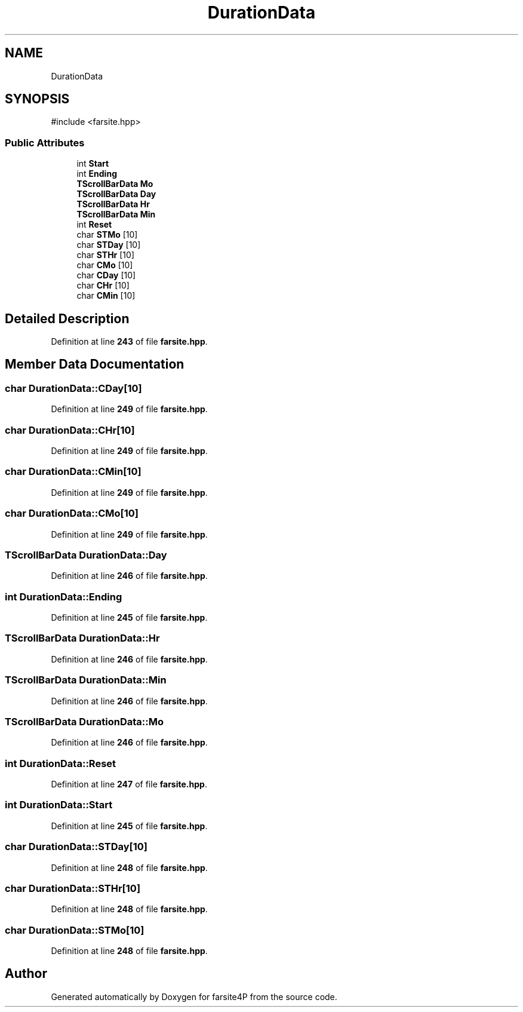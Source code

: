.TH "DurationData" 3 "farsite4P" \" -*- nroff -*-
.ad l
.nh
.SH NAME
DurationData
.SH SYNOPSIS
.br
.PP
.PP
\fR#include <farsite\&.hpp>\fP
.SS "Public Attributes"

.in +1c
.ti -1c
.RI "int \fBStart\fP"
.br
.ti -1c
.RI "int \fBEnding\fP"
.br
.ti -1c
.RI "\fBTScrollBarData\fP \fBMo\fP"
.br
.ti -1c
.RI "\fBTScrollBarData\fP \fBDay\fP"
.br
.ti -1c
.RI "\fBTScrollBarData\fP \fBHr\fP"
.br
.ti -1c
.RI "\fBTScrollBarData\fP \fBMin\fP"
.br
.ti -1c
.RI "int \fBReset\fP"
.br
.ti -1c
.RI "char \fBSTMo\fP [10]"
.br
.ti -1c
.RI "char \fBSTDay\fP [10]"
.br
.ti -1c
.RI "char \fBSTHr\fP [10]"
.br
.ti -1c
.RI "char \fBCMo\fP [10]"
.br
.ti -1c
.RI "char \fBCDay\fP [10]"
.br
.ti -1c
.RI "char \fBCHr\fP [10]"
.br
.ti -1c
.RI "char \fBCMin\fP [10]"
.br
.in -1c
.SH "Detailed Description"
.PP 
Definition at line \fB243\fP of file \fBfarsite\&.hpp\fP\&.
.SH "Member Data Documentation"
.PP 
.SS "char DurationData::CDay[10]"

.PP
Definition at line \fB249\fP of file \fBfarsite\&.hpp\fP\&.
.SS "char DurationData::CHr[10]"

.PP
Definition at line \fB249\fP of file \fBfarsite\&.hpp\fP\&.
.SS "char DurationData::CMin[10]"

.PP
Definition at line \fB249\fP of file \fBfarsite\&.hpp\fP\&.
.SS "char DurationData::CMo[10]"

.PP
Definition at line \fB249\fP of file \fBfarsite\&.hpp\fP\&.
.SS "\fBTScrollBarData\fP DurationData::Day"

.PP
Definition at line \fB246\fP of file \fBfarsite\&.hpp\fP\&.
.SS "int DurationData::Ending"

.PP
Definition at line \fB245\fP of file \fBfarsite\&.hpp\fP\&.
.SS "\fBTScrollBarData\fP DurationData::Hr"

.PP
Definition at line \fB246\fP of file \fBfarsite\&.hpp\fP\&.
.SS "\fBTScrollBarData\fP DurationData::Min"

.PP
Definition at line \fB246\fP of file \fBfarsite\&.hpp\fP\&.
.SS "\fBTScrollBarData\fP DurationData::Mo"

.PP
Definition at line \fB246\fP of file \fBfarsite\&.hpp\fP\&.
.SS "int DurationData::Reset"

.PP
Definition at line \fB247\fP of file \fBfarsite\&.hpp\fP\&.
.SS "int DurationData::Start"

.PP
Definition at line \fB245\fP of file \fBfarsite\&.hpp\fP\&.
.SS "char DurationData::STDay[10]"

.PP
Definition at line \fB248\fP of file \fBfarsite\&.hpp\fP\&.
.SS "char DurationData::STHr[10]"

.PP
Definition at line \fB248\fP of file \fBfarsite\&.hpp\fP\&.
.SS "char DurationData::STMo[10]"

.PP
Definition at line \fB248\fP of file \fBfarsite\&.hpp\fP\&.

.SH "Author"
.PP 
Generated automatically by Doxygen for farsite4P from the source code\&.

